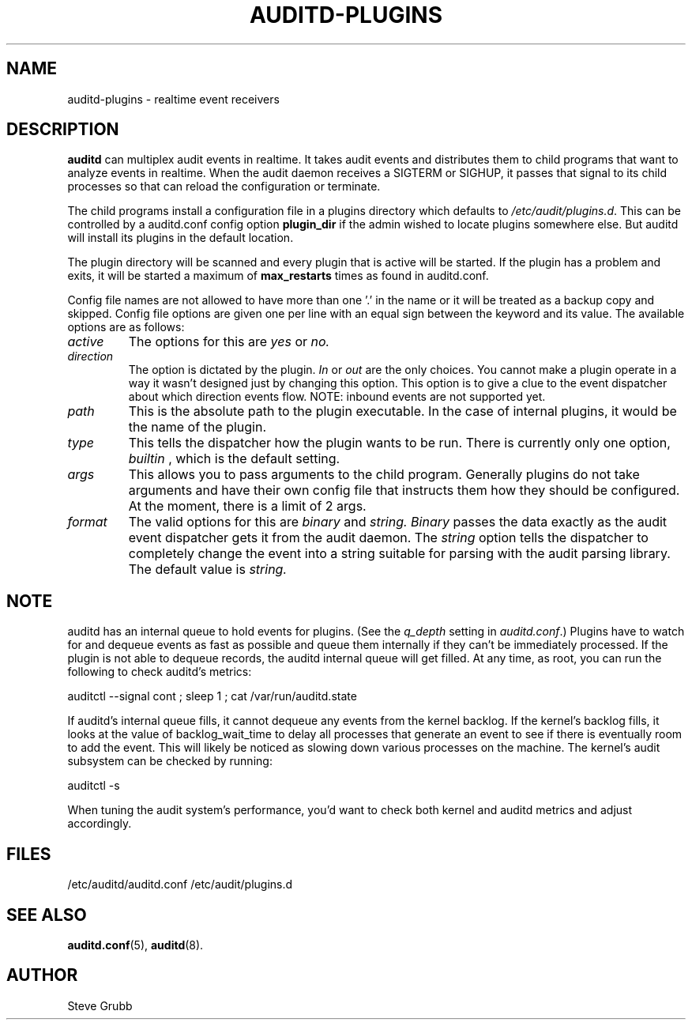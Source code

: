 .TH AUDITD-PLUGINS "5" "Apr 2023" "Red Hat" "System Administration Utilities"
.SH NAME
auditd-plugins \- realtime event receivers
.SH DESCRIPTION
\fBauditd\fP can multiplex audit events in realtime. It takes audit events and distributes them to child programs that want to analyze events in realtime. When the audit daemon receives a SIGTERM or SIGHUP, it passes that signal to its child processes so that can reload the configuration or terminate.

The child programs install a configuration file in a plugins directory which defaults to \fI/etc/audit/plugins.d\fP. This can be controlled by a auditd.conf config option
.B plugin_dir
if the admin wished to locate plugins somewhere else. But auditd will install its plugins in the default location.

The plugin directory will be scanned and every plugin that is active will be started. If the plugin has a problem and exits, it will be started a maximum of
.B max_restarts
times as found in auditd.conf.

Config file names are not allowed to have more than one '.' in the name or it will be treated as a backup copy and skipped. Config file options are given one per line with an equal sign between the keyword and its value. The available options are as follows:

.TP
.I active
The options for this are 
.IR yes
or
.IR no.
.TP
.I direction
The option is dictated by the plugin.
.IR In
or
.IR out
are the only choices. You cannot make a plugin operate in a way it wasn't designed just by changing this option. This option is to give a clue to the event dispatcher about which direction events flow. NOTE: inbound events are not supported yet.
.TP
.I path
This is the absolute path to the plugin executable. In the case of internal plugins, it would be the name of the plugin.
.TP
.I type
This tells the dispatcher how the plugin wants to be run. There is currently only one option,
.IR builtin
, which is the default setting.
.TP
.I args
This allows you to pass arguments to the child program. Generally plugins do not take arguments and have their own config file that instructs them how they should be configured. At the moment, there is a limit of 2 args.
.TP
.I format
The valid options for this are
.IR binary
and
.IR string.
.IR Binary
passes the data exactly as the audit event dispatcher gets it from the audit daemon. The
.IR string
option tells the dispatcher to completely change the event into a string suitable for parsing with the audit parsing library. The default value is
.IR string.

.SH NOTE
auditd has an internal queue to hold events for plugins. (See the \fIq_depth\fP setting in \fIauditd.conf\fP.) Plugins have to watch for and dequeue events as fast as possible and queue them internally if they can't be immediately processed. If the plugin is not able to dequeue records, the auditd internal queue will get filled. At any time, as root, you can run the following to check auditd's metrics:

auditctl --signal cont ; sleep 1 ; cat /var/run/auditd.state

If auditd's internal queue fills, it cannot dequeue any events from the kernel backlog. If the kernel's backlog fills, it looks at the value of backlog_wait_time to delay all processes that generate an event to see if there is eventually room to add the event. This will likely be noticed as slowing down various processes on the machine. The kernel's audit subsystem can be checked by running:

auditctl -s

When tuning the audit system's performance, you'd want to check both kernel and auditd metrics and adjust accordingly.
 
.SH FILES
/etc/auditd/auditd.conf
/etc/audit/plugins.d
.SH "SEE ALSO"
.BR auditd.conf (5),
.BR auditd (8).
.SH AUTHOR
Steve Grubb
